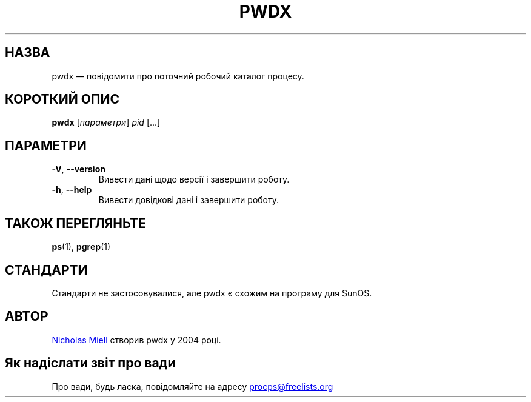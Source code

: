 .\" Man page for pwdx
.\" Licensed under version 2 of the GNU General Public License.
.\" Copyright 2004 Nicholas Miell.
.\" Based on the pmap(1) man page by Albert Cahalan.
.\"
.\"*******************************************************************
.\"
.\" This file was generated with po4a. Translate the source file.
.\"
.\"*******************************************************************
.TH PWDX 1 "червень 2011 року" procps\-ng "Команди користувача"
.SH НАЗВА
pwdx — повідомити про поточний робочий каталог процесу.
.SH "КОРОТКИЙ ОПИС"
\fBpwdx\fP [\fIпараметри\fP] \fIpid\fP [...]
.SH ПАРАМЕТРИ
.TP 
\fB\-V\fP, \fB\-\-version\fP
Вивести дані щодо версії і завершити роботу.
.TP 
\fB\-h\fP, \fB\-\-help\fP
Вивести довідкові дані і завершити роботу.
.SH "ТАКОЖ ПЕРЕГЛЯНЬТЕ"
\fBps\fP(1), \fBpgrep\fP(1)
.SH СТАНДАРТИ
Стандарти не застосовувалися, але pwdx є схожим на програму для SunOS.
.SH АВТОР
.UR nmiell@gmail.com
Nicholas Miell
.UE
створив pwdx у 2004 році.
.SH "Як надіслати звіт про вади"
Про вади, будь ласка, повідомляйте на адресу
.UR procps@freelists.org
.UE

